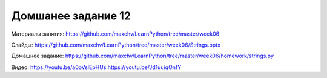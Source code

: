 ===================
Домшанее задание 12
===================

Материалы занятия:  https://github.com/maxchv/LearnPython/tree/master/week06

Слайды:	            https://github.com/maxchv/LearnPython/tree/master/week06/Strings.pptx

Домашнее задание:   https://github.com/maxchv/LearnPython/tree/master/week06/homework/strings.py


Видео: 	https://youtu.be/a0oVsIEpHUs https://youtu.be/Jd1uuiqOnfY 